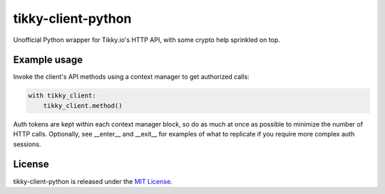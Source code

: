 tikky-client-python
===================

Unofficial Python wrapper for Tikky.io's HTTP API, with some crypto help sprinkled on top.

Example usage
-------------

Invoke the client's API methods using a context manager to get authorized calls:

.. code:: python

    with tikky_client:
        tikky_client.method()

Auth tokens are kept within each context manager block, so do as much at once as possible
to minimize the number of HTTP calls. Optionally, see __enter__ and __exit__ for examples
of what to replicate if you require more complex auth sessions.

License
-------

tikky-client-python is released under the `MIT License`_.

.. _MIT License: https://opensource.org/licenses/MIT
